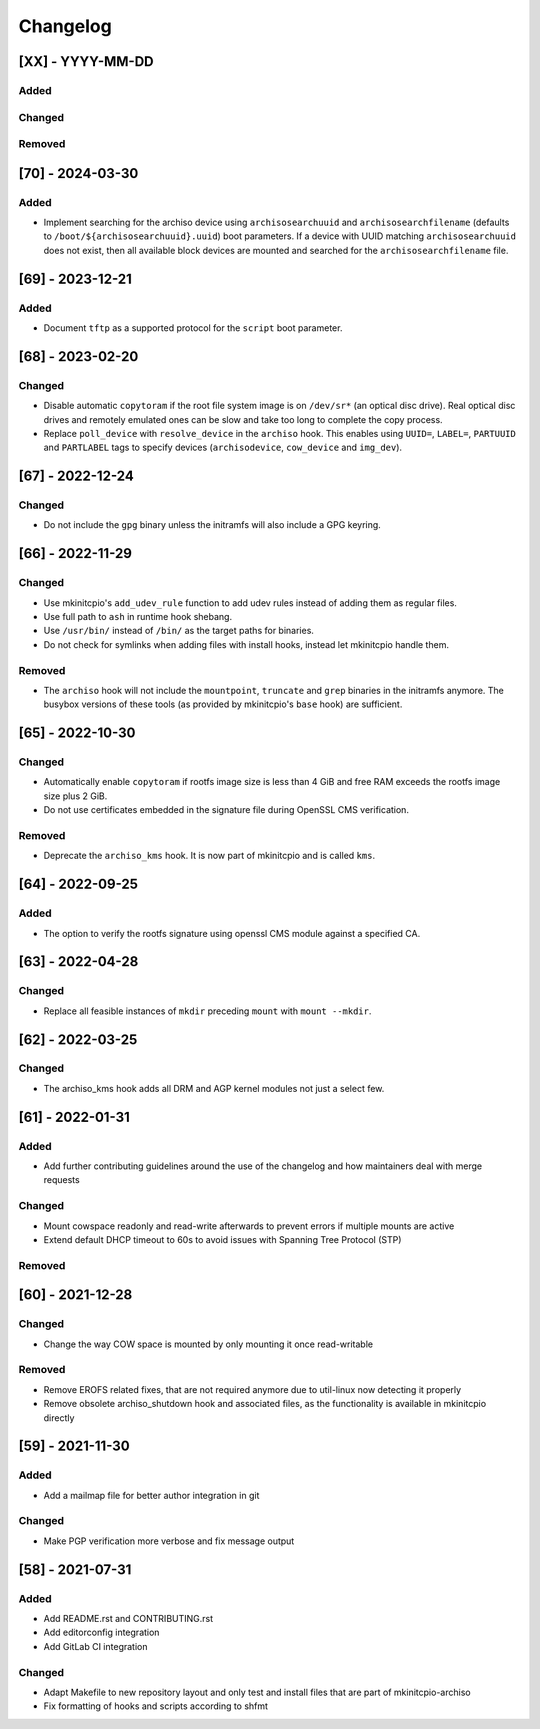 #########
Changelog
#########

[XX] - YYYY-MM-DD
=================

Added
-----

Changed
-------

Removed
-------

[70] - 2024-03-30
=================

Added
-----

- Implement searching for the archiso device using ``archisosearchuuid`` and ``archisosearchfilename``
  (defaults to ``/boot/${archisosearchuuid}.uuid``) boot parameters. If a device with UUID matching
  ``archisosearchuuid`` does not exist, then all available block devices are mounted and searched for the
  ``archisosearchfilename`` file.

[69] - 2023-12-21
=================

Added
-----

- Document ``tftp`` as a supported protocol for the ``script`` boot parameter.

[68] - 2023-02-20
=================

Changed
-------

- Disable automatic ``copytoram`` if the root file system image is on ``/dev/sr*`` (an optical disc drive). Real optical
  disc drives and remotely emulated ones can be slow and take too long to complete the copy process.
- Replace ``poll_device`` with ``resolve_device`` in the ``archiso`` hook. This enables using ``UUID=``, ``LABEL=``,
  ``PARTUUID`` and ``PARTLABEL`` tags to specify devices (``archisodevice``, ``cow_device`` and ``img_dev``).

[67] - 2022-12-24
=================

Changed
-------

- Do not include the ``gpg`` binary unless the initramfs will also include a GPG keyring.

[66] - 2022-11-29
=================

Changed
-------

- Use mkinitcpio's ``add_udev_rule`` function to add udev rules instead of adding them as regular files.
- Use full path to ``ash`` in runtime hook shebang.
- Use ``/usr/bin/`` instead of ``/bin/`` as the target paths for binaries.
- Do not check for symlinks when adding files with install hooks, instead let mkinitcpio handle them.

Removed
-------

- The ``archiso`` hook will not include the ``mountpoint``, ``truncate`` and ``grep`` binaries in the initramfs anymore.
  The busybox versions of these tools (as provided by mkinitcpio's ``base`` hook) are sufficient.

[65] - 2022-10-30
=================

Changed
-------

- Automatically enable ``copytoram`` if rootfs image size is less than 4 GiB and free RAM exceeds the rootfs image size
  plus 2 GiB.
- Do not use certificates embedded in the signature file during OpenSSL CMS verification.

Removed
-------

- Deprecate the ``archiso_kms`` hook. It is now part of mkinitcpio and is called ``kms``.

[64] - 2022-09-25
=================

Added
-----

- The option to verify the rootfs signature using openssl CMS module against a specified CA.

[63] - 2022-04-28
=================

Changed
-------

- Replace all feasible instances of ``mkdir`` preceding ``mount`` with ``mount --mkdir``.

[62] - 2022-03-25
=================

Changed
-------

- The archiso_kms hook adds all DRM and AGP kernel modules not just a select few.

[61] - 2022-01-31
=================

Added
-----

- Add further contributing guidelines around the use of the changelog and how maintainers deal with merge requests

Changed
-------

- Mount cowspace readonly and read-write afterwards to prevent errors if multiple mounts are active
- Extend default DHCP timeout to 60s to avoid issues with Spanning Tree Protocol (STP)

Removed
-------

[60] - 2021-12-28
=================

Changed
-------

- Change the way COW space is mounted by only mounting it once read-writable

Removed
-------

- Remove EROFS related fixes, that are not required anymore due to util-linux now detecting it properly
- Remove obsolete archiso_shutdown hook and associated files, as the functionality is available in mkinitcpio directly

[59] - 2021-11-30
=================

Added
-----

- Add a mailmap file for better author integration in git

Changed
-------

- Make PGP verification more verbose and fix message output

[58] - 2021-07-31
=================

Added
-----

- Add README.rst and CONTRIBUTING.rst
- Add editorconfig integration
- Add GitLab CI integration

Changed
-------

- Adapt Makefile to new repository layout and only test and install files that are part of mkinitcpio-archiso
- Fix formatting of hooks and scripts according to shfmt
